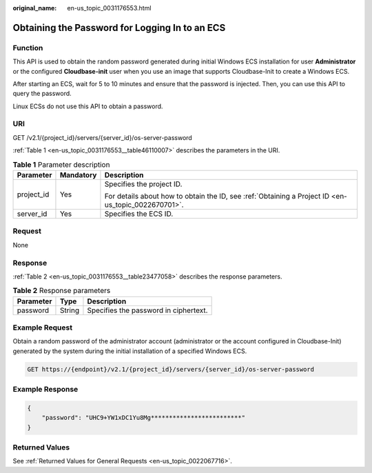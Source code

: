 :original_name: en-us_topic_0031176553.html

.. _en-us_topic_0031176553:

Obtaining the Password for Logging In to an ECS
===============================================

Function
--------

This API is used to obtain the random password generated during initial Windows ECS installation for user **Administrator** or the configured **Cloudbase-init** user when you use an image that supports Cloudbase-Init to create a Windows ECS.

After starting an ECS, wait for 5 to 10 minutes and ensure that the password is injected. Then, you can use this API to query the password.

Linux ECSs do not use this API to obtain a password.

URI
---

GET /v2.1/{project_id}/servers/{server_id}/os-server-password

:ref:`Table 1 <en-us_topic_0031176553__table46110007>` describes the parameters in the URI.

.. _en-us_topic_0031176553__table46110007:

.. table:: **Table 1** Parameter description

   +-----------------------+-----------------------+-----------------------------------------------------------------------------------------------------+
   | Parameter             | Mandatory             | Description                                                                                         |
   +=======================+=======================+=====================================================================================================+
   | project_id            | Yes                   | Specifies the project ID.                                                                           |
   |                       |                       |                                                                                                     |
   |                       |                       | For details about how to obtain the ID, see :ref:`Obtaining a Project ID <en-us_topic_0022670701>`. |
   +-----------------------+-----------------------+-----------------------------------------------------------------------------------------------------+
   | server_id             | Yes                   | Specifies the ECS ID.                                                                               |
   +-----------------------+-----------------------+-----------------------------------------------------------------------------------------------------+

Request
-------

None

Response
--------

:ref:`Table 2 <en-us_topic_0031176553__table23477058>` describes the response parameters.

.. _en-us_topic_0031176553__table23477058:

.. table:: **Table 2** Response parameters

   ========= ====== =====================================
   Parameter Type   Description
   ========= ====== =====================================
   password  String Specifies the password in ciphertext.
   ========= ====== =====================================

Example Request
---------------

Obtain a random password of the administrator account (administrator or the account configured in Cloudbase-Init) generated by the system during the initial installation of a specified Windows ECS.

.. code-block:: text

   GET https://{endpoint}/v2.1/{project_id}/servers/{server_id}/os-server-password

Example Response
----------------

.. code-block::

   {
       "password": "UHC9+YW1xDC1Yu8Mg*************************"
   }

Returned Values
---------------

See :ref:`Returned Values for General Requests <en-us_topic_0022067716>`.
